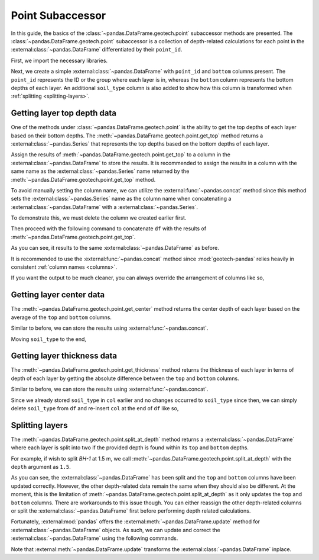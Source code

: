 =================
Point Subaccessor
=================
In this guide, the basics of the :class:`~pandas.DataFrame.geotech.point` subaccessor methods are
presented. The :class:`~pandas.DataFrame.geotech.point` subaccessor is a collection of depth-related
calculations for each point in the :external:class:`~pandas.DataFrame` differentiated by their
``point_id``.

First, we import the necessary libraries.

.. ipython:: python

    import pandas as pd
    import geotech_pandas

Next, we create a simple :external:class:`~pandas.DataFrame` with ``point_id`` and ``bottom``
columns present. The ``point_id`` represents the ID or the group where each layer is in, whereas the
``bottom`` column represents the bottom depths of each layer. An additional ``soil_type`` column is
also added to show how this column is transformed when :ref:`splitting <splitting-layers>`.

.. ipython:: python

    df = pd.DataFrame(
        {
            "point_id": ["BH-1", "BH-1", "BH-1"],
            "bottom": [1.0, 2.0, 3.0],
            "soil_type": ["sand", "clay", "sand"],
        }
    )
    df

Getting layer top depth data
----------------------------
One of the methods under :class:`~pandas.DataFrame.geotech.point` is the ability to get the top
depths of each layer based on their bottom depths. The
:meth:`~pandas.DataFrame.geotech.point.get_top` method returns a :external:class:`~pandas.Series`
that represents the top depths based on the bottom depths of each layer.

.. ipython:: python

    df.geotech.point.get_top()

Assign the results of :meth:`~pandas.DataFrame.geotech.point.get_top` to a column in the
:external:class:`~pandas.DataFrame` to store the results. It is recommended to assign the results in
a column with the same name as the :external:class:`~pandas.Series` name returned by the
:meth:`~pandas.DataFrame.geotech.point.get_top` method.

.. ipython:: python

    df["top"] = df.geotech.point.get_top()
    df

To avoid manually setting the column name, we can utilize the :external:func:`~pandas.concat` method
since this method sets the :external:class:`~pandas.Series` name as the column name when
concatenating a :external:class:`~pandas.DataFrame` with a :external:class:`~pandas.Series`.

To demonstrate this, we must delete the column we created earlier first.

.. ipython:: python

    del df["top"]
    df

Then proceed with the following command to concatenate ``df`` with the results of
:meth:`~pandas.DataFrame.geotech.point.get_top`.

.. ipython:: python

    df = pd.concat((df, df.geotech.point.get_top()), axis=1)
    df

As you can see, it results to the same :external:class:`~pandas.DataFrame` as before.

It is recommended to use the :external:func:`~pandas.concat` method since :mod:`geotech-pandas`
relies heavily in consistent :ref:`column names <columns>`.

If you want the output to be much cleaner, you can always override the arrangement of columns like
so,

.. ipython:: python

    df = df[["point_id", "top", "bottom", "soil_type"]]
    df

Getting layer center data
-------------------------
The :meth:`~pandas.DataFrame.geotech.point.get_center` method returns the center depth of each layer
based on the average of the ``top`` and ``bottom`` columns.

.. ipython:: python

    df.geotech.point.get_center()

Similar to before, we can store the results using :external:func:`~pandas.concat`.

.. ipython:: python

    df = pd.concat((df, df.geotech.point.get_center()), axis=1)
    df

Moving ``soil_type`` to the end,

.. ipython:: python

    col = df.pop("soil_type")
    df.insert(len(df.columns), col.name, col)
    df

Getting layer thickness data
----------------------------
The :meth:`~pandas.DataFrame.geotech.point.get_thickness` method returns the thickness of each layer
in terms of depth of each layer by getting the absolute difference between the ``top`` and
``bottom`` columns.

.. ipython:: python

    df.geotech.point.get_thickness()

Similar to before, we can store the results using :external:func:`~pandas.concat`.

.. ipython:: python

    df = pd.concat((df, df.geotech.point.get_thickness()), axis=1)
    df

Since we already stored ``soil_type`` in ``col`` earlier and no changes occurred to ``soil_type``
since then, we can simply delete ``soil_type`` from ``df`` and re-insert ``col`` at the end of 
``df`` like so,

.. ipython:: python

    del df[col.name]
    df.insert(len(df.columns), col.name, col)
    df

.. _splitting-layers:

Splitting layers
----------------
The :meth:`~pandas.DataFrame.geotech.point.split_at_depth` method returns a
:external:class:`~pandas.DataFrame` where each layer is split into two if the provided depth is
found within its ``top`` and ``bottom`` depths.

For example, if wish to split *BH-1* at 1.5 m, we call
:meth:`~pandas.DataFrame.geotech.point.split_at_depth` with the ``depth`` argument as ``1.5``.

.. ipython:: python

    df = df.geotech.point.split_at_depth(depth=1.5)
    df

As you can see, the :external:class:`~pandas.DataFrame` has been split and the ``top`` and
``bottom`` columns have been updated correctly. However, the other depth-related data remain the
same when they should also be different. At the moment, this is the limitation of
:meth:`~pandas.DataFrame.geotech.point.split_at_depth` as it only updates the ``top`` and ``bottom``
columns. There are workarounds to this issue though. You can either reassign the other depth-related
columns or split the :external:class:`~pandas.DataFrame` first before performing depth related
calculations.

Fortunately, :external:mod:`pandas` offers the :external:meth:`~pandas.DataFrame.update` method for
:external:class:`~pandas.DataFrame` objects. As such, we can update and correct the
:external:class:`~pandas.DataFrame` using the following commands.

.. ipython:: python

    df.update(df.geotech.point.get_center())
    df.update(df.geotech.point.get_thickness())
    df

Note that :external:meth:`~pandas.DataFrame.update` transforms the
:external:class:`~pandas.DataFrame` inplace.
